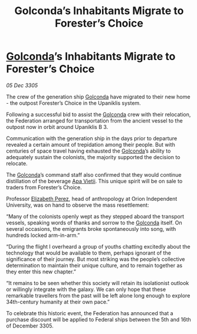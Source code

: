 :PROPERTIES:
:ID:       18891f5d-138d-448b-a3ac-5811e76484f5
:END:
#+title: Golconda’s Inhabitants Migrate to Forester’s Choice
#+filetags: :Federation:galnet:

* [[id:fce1d147-f900-41ec-a92c-3ce3d1cae641][Golconda]]’s Inhabitants Migrate to Forester’s Choice

/05 Dec 3305/

The crew of the generation ship [[id:fce1d147-f900-41ec-a92c-3ce3d1cae641][Golconda]] have migrated to their new home - the outpost Forester’s Choice in the Upaniklis system.  

Following a successful bid to assist the [[id:fce1d147-f900-41ec-a92c-3ce3d1cae641][Golconda]] crew with their relocation, the Federation arranged for transportation from the ancient vessel to the outpost now in orbit around Upaniklis B 3. 

Communication with the generation ship in the days prior to departure revealed a certain amount of trepidation among their people. But with centuries of space travel having exhausted the [[id:fce1d147-f900-41ec-a92c-3ce3d1cae641][Golconda]]’s ability to adequately sustain the colonists, the majority supported the decision to relocate. 

The [[id:fce1d147-f900-41ec-a92c-3ce3d1cae641][Golconda]]’s command staff also confirmed that they would continue distillation of the beverage [[id:b27fcb6d-4c69-4cff-9acc-10c618a11a77][Apa Vietii]]. This unique spirit will be on sale to traders from Forester’s Choice. 

Professor [[id:b08555d1-8420-4d9c-bbce-2574b209f833][Elizabeth Perez]], head of anthropology at Orion Independent University, was on hand to observe the mass resettlement: 

“Many of the colonists openly wept as they stepped aboard the transport vessels, speaking words of thanks and sorrow to the [[id:fce1d147-f900-41ec-a92c-3ce3d1cae641][Golconda]] itself. On several occasions, the emigrants broke spontaneously into song, with hundreds locked arm-in-arm.”  

“During the flight I overheard a group of youths chatting excitedly about the technology that would be available to them, perhaps ignorant of the significance of their journey. But most striking was the people’s collective determination to maintain their unique culture, and to remain together as they enter this new chapter.” 

“It remains to be seen whether this society will retain its isolationist outlook or willingly integrate with the galaxy. We can only hope that these remarkable travellers from the past will be left alone long enough to explore 34th-century humanity at their own pace.” 

To celebrate this historic event, the Federation has announced that a purchase discount will be applied to Federal ships between the 5th and 16th of December 3305.
